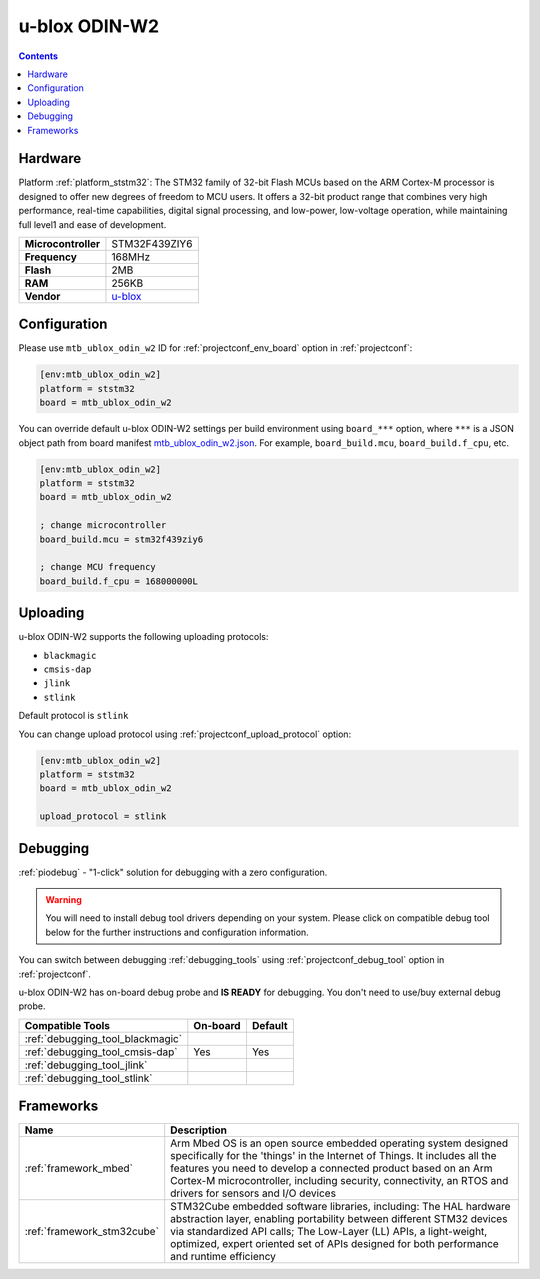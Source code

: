 
.. _board_ststm32_mtb_ublox_odin_w2:

u-blox ODIN-W2
==============

.. contents::

Hardware
--------

Platform :ref:`platform_ststm32`: The STM32 family of 32-bit Flash MCUs based on the ARM Cortex-M processor is designed to offer new degrees of freedom to MCU users. It offers a 32-bit product range that combines very high performance, real-time capabilities, digital signal processing, and low-power, low-voltage operation, while maintaining full level1 and ease of development.

.. list-table::

  * - **Microcontroller**
    - STM32F439ZIY6
  * - **Frequency**
    - 168MHz
  * - **Flash**
    - 2MB
  * - **RAM**
    - 256KB
  * - **Vendor**
    - `u-blox <https://os.mbed.com/modules/u-blox-odin-w2/?utm_source=platformio.org&utm_medium=docs>`__


Configuration
-------------

Please use ``mtb_ublox_odin_w2`` ID for :ref:`projectconf_env_board` option in :ref:`projectconf`:

.. code-block:: ini

  [env:mtb_ublox_odin_w2]
  platform = ststm32
  board = mtb_ublox_odin_w2

You can override default u-blox ODIN-W2 settings per build environment using
``board_***`` option, where ``***`` is a JSON object path from
board manifest `mtb_ublox_odin_w2.json <https://github.com/platformio/platform-ststm32/blob/master/boards/mtb_ublox_odin_w2.json>`_. For example,
``board_build.mcu``, ``board_build.f_cpu``, etc.

.. code-block:: ini

  [env:mtb_ublox_odin_w2]
  platform = ststm32
  board = mtb_ublox_odin_w2

  ; change microcontroller
  board_build.mcu = stm32f439ziy6

  ; change MCU frequency
  board_build.f_cpu = 168000000L


Uploading
---------
u-blox ODIN-W2 supports the following uploading protocols:

* ``blackmagic``
* ``cmsis-dap``
* ``jlink``
* ``stlink``

Default protocol is ``stlink``

You can change upload protocol using :ref:`projectconf_upload_protocol` option:

.. code-block:: ini

  [env:mtb_ublox_odin_w2]
  platform = ststm32
  board = mtb_ublox_odin_w2

  upload_protocol = stlink

Debugging
---------

:ref:`piodebug` - "1-click" solution for debugging with a zero configuration.

.. warning::
    You will need to install debug tool drivers depending on your system.
    Please click on compatible debug tool below for the further
    instructions and configuration information.

You can switch between debugging :ref:`debugging_tools` using
:ref:`projectconf_debug_tool` option in :ref:`projectconf`.

u-blox ODIN-W2 has on-board debug probe and **IS READY** for debugging. You don't need to use/buy external debug probe.

.. list-table::
  :header-rows:  1

  * - Compatible Tools
    - On-board
    - Default
  * - :ref:`debugging_tool_blackmagic`
    -
    -
  * - :ref:`debugging_tool_cmsis-dap`
    - Yes
    - Yes
  * - :ref:`debugging_tool_jlink`
    -
    -
  * - :ref:`debugging_tool_stlink`
    -
    -

Frameworks
----------
.. list-table::
    :header-rows:  1

    * - Name
      - Description

    * - :ref:`framework_mbed`
      - Arm Mbed OS is an open source embedded operating system designed specifically for the 'things' in the Internet of Things. It includes all the features you need to develop a connected product based on an Arm Cortex-M microcontroller, including security, connectivity, an RTOS and drivers for sensors and I/O devices

    * - :ref:`framework_stm32cube`
      - STM32Cube embedded software libraries, including: The HAL hardware abstraction layer, enabling portability between different STM32 devices via standardized API calls; The Low-Layer (LL) APIs, a light-weight, optimized, expert oriented set of APIs designed for both performance and runtime efficiency
